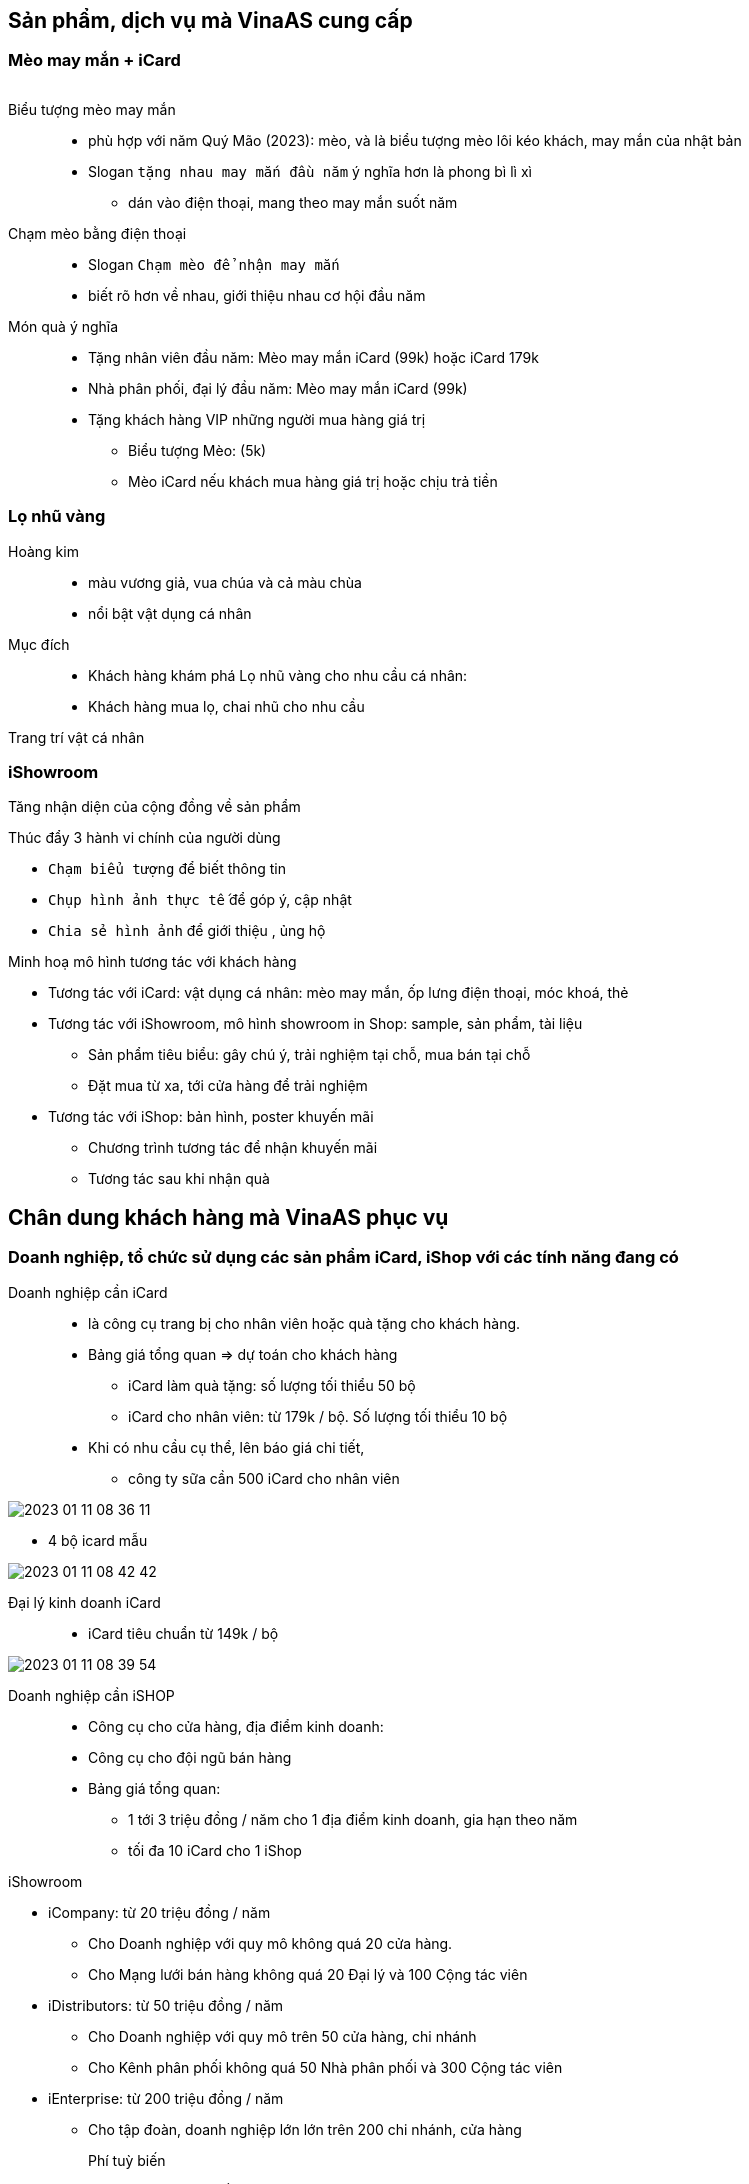 == Sản phẩm, dịch vụ mà VinaAS cung cấp

=== Mèo may mắn + iCard

image::2023-01-26-16-13-29.png[meo,100,0]

Biểu tượng mèo may mắn:: 
* phù hợp với năm Quý Mão (2023): mèo, và là biểu tượng mèo lôi kéo khách, may mắn của nhật bản 

* Slogan `tặng nhau may mắn đầu năm` ý nghĩa hơn là phong bì lì xì

** dán vào điện thoại, mang theo may mắn suốt năm 

Chạm mèo bằng điện thoại:: 

* Slogan `Chạm mèo để nhận may mắn` 
* biết rõ hơn về nhau, giới thiệu nhau cơ hội đầu năm 

Món quà ý nghĩa:: 

* Tặng nhân viên đầu năm: Mèo may mắn iCard (99k) hoặc iCard 179k 

* Nhà phân phối, đại lý đầu năm: Mèo may mắn iCard (99k)

* Tặng khách hàng VIP những người mua hàng giá trị 

** Biểu tượng Mèo: (5k)

** Mèo iCard nếu khách mua hàng giá trị hoặc chịu trả tiền

=== Lọ nhũ vàng

Hoàng kim:: 

* màu vương giả, vua chúa và cả màu chùa 
* nổi bật vật dụng cá nhân

Mục đích:: 

* Khách hàng khám phá Lọ nhũ vàng cho nhu cầu cá nhân:
* Khách hàng mua lọ, chai nhũ cho nhu cầu


Trang trí vật cá nhân 

=== iShowroom 

Tăng nhận diện của cộng đồng về sản phẩm 

Thúc đẩy 3 hành vi chính của người dùng 

* `Chạm biểu tượng` để biết thông tin
* `Chụp hình ảnh thực tế` để góp ý, cập nhật
* `Chia sẻ hình ảnh` để giới thiệu , ủng hộ 

Minh hoạ mô hình tương tác với khách hàng 

* Tương tác với iCard: vật dụng cá nhân: mèo may mắn, ốp lưng điện thoại, móc khoá, thẻ 

* Tương tác với iShowroom, mô hình showroom in Shop: sample, sản phẩm, tài liệu

** Sản phẩm tiêu biểu: gây chú ý, trải nghiệm tại chỗ, mua bán tại chỗ

** Đặt mua từ xa, tới cửa hàng để trải nghiệm 

* Tương tác với iShop: bản hình, poster khuyến mãi 

** Chương trình tương tác để nhận khuyến mãi

** Tương tác sau khi nhận quà 


== Chân dung khách hàng mà VinaAS phục vụ

=== Doanh nghiệp, tổ chức sử dụng các sản phẩm iCard, iShop với các tính năng đang có 

Doanh nghiệp cần iCard::

* là công cụ trang bị cho nhân viên hoặc quà tặng cho khách hàng.

* Bảng giá tổng quan => dự toán cho khách hàng 

** iCard làm quà tặng: số lượng tối thiểu 50 bộ

** iCard cho nhân viên: từ 179k / bộ. Số lượng tối thiểu 10 bộ 


* Khi có nhu cầu cụ thể, lên báo giá chi tiết,  

** công ty sữa cần 500 iCard cho nhân viên 

image::2023-01-11-08-36-11.png[]

** 4 bộ icard mẫu 

image::2023-01-11-08-42-42.png[]

Đại lý kinh doanh iCard::
* iCard tiêu chuẩn từ 149k / bộ 

image::2023-01-11-08-39-54.png[]


Doanh nghiệp cần iSHOP:: 

* Công cụ cho cửa hàng, địa điểm kinh doanh: 
* Công cụ cho đội ngũ bán hàng 
* Bảng giá tổng quan: 

** 1 tới 3 triệu đồng / năm cho 1 địa điểm kinh doanh,  gia hạn theo năm 
** tối đa 10 iCard cho 1 iShop 

iShowroom 

* iCompany: từ 20 triệu đồng / năm
** Cho Doanh nghiệp với quy mô không quá 20 cửa hàng.
** Cho Mạng lưới bán hàng không quá 20 Đại lý và 100 Cộng tác viên 

* iDistributors: từ 50 triệu đồng / năm
** Cho Doanh nghiệp với quy mô trên 50 cửa hàng, chi nhánh
** Cho Kênh phân phối không quá 50 Nhà phân phối và 300 Cộng tác viên 

* iEnterprise: từ 200 triệu đồng / năm
** Cho tập đoàn, doanh nghiệp lớn lớn trên 200 chi nhánh, cửa hàng


Phí tuỳ biến::

* cho đơn hàng từ 50 triệu đồng 
* bảng giá lựa chọn tuỳ biến 
* Phí lập trình tuỳ chỉnh: 20USD / giờ 


http://snv.daknong.gov.vn
http://dakglong.daknong.gov.vn
http://stc.daknong.gov.vn
http://stnmt.daknong.gov.vn
http://hdnd.daknong.gov.vn
http://truongchinhtri.daknong.gov.vn
http://qbvr.daknong.gov.vn
http://cujut.daknong.gov.vn
http://sldtbxh.daknong.gov.vn
http://svhttdl.daknong.gov.vn
http://sgtvt.daknong.gov.vn
http://thanhtra.daknong.gov.vn
http://ldld.daknong.gov.vn
http://ubmttq.daknong.gov.vn
http://stp.daknong.gov.vn
http://dakrlap.daknong.gov.vn
http://krongno.daknong.gov.vn
http://gianghia.daknong.gov.vn
http://xsct.daknong.gov.vn



